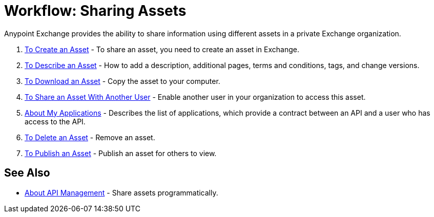= Workflow: Sharing Assets

Anypoint Exchange provides the ability to share information using different assets in a private Exchange organization. 

. link:/anypoint-exchange/to-create-an-asset[To Create an Asset] - To share an asset, you need to create an asset in Exchange.
. link:/anypoint-exchange/to-describe-an-asset[To Describe an Asset] - How to add a description, additional pages, terms and conditions, tags, and change versions.
. link:/anypoint-exchange/to-download-an-asset[To Download an Asset] - Copy the asset to your computer.
. link:/anypoint-exchange/to-share-an-asset-with-a-user[To Share an Asset With Another User] - Enable another user in your organization to access this asset.
. link:/anypoint-exchange/about-my-applications[About My Applications] - Describes the list of applications, which provide a contract between an API and a user who has access to the API.
. link:/anypoint-exchange/to-delete-asset[To Delete an Asset] - Remove an asset.
. link:/anypoint-exchange/to-publish-an-asset[To Publish an Asset] - Publish an asset for others to view.

== See Also

*  link:/anypoint-exchange/about-api-use[About API Management] - Share assets programmatically.
